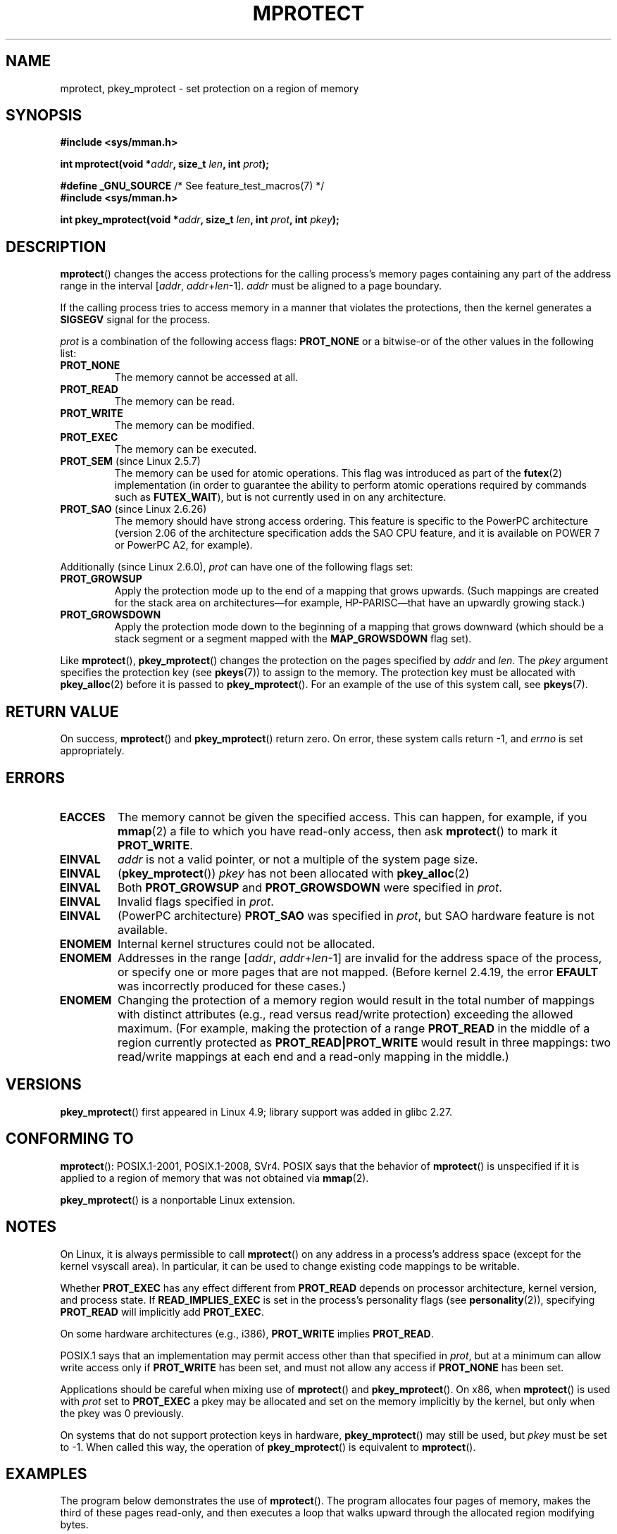 .\" Copyright (C) 2007 Michael Kerrisk <mtk.manpages@gmail.com>
.\" and Copyright (C) 1995 Michael Shields <shields@tembel.org>.
.\"
.\" %%%LICENSE_START(VERBATIM)
.\" Permission is granted to make and distribute verbatim copies of this
.\" manual provided the copyright notice and this permission notice are
.\" preserved on all copies.
.\"
.\" Permission is granted to copy and distribute modified versions of this
.\" manual under the conditions for verbatim copying, provided that the
.\" entire resulting derived work is distributed under the terms of a
.\" permission notice identical to this one.
.\"
.\" Since the Linux kernel and libraries are constantly changing, this
.\" manual page may be incorrect or out-of-date.  The author(s) assume no
.\" responsibility for errors or omissions, or for damages resulting from
.\" the use of the information contained herein.  The author(s) may not
.\" have taken the same level of care in the production of this manual,
.\" which is licensed free of charge, as they might when working
.\" professionally.
.\"
.\" Formatted or processed versions of this manual, if unaccompanied by
.\" the source, must acknowledge the copyright and author of this work.
.\" %%%LICENSE_END
.\"
.\" Modified 1996-10-22 by Eric S. Raymond <esr@thyrsus.com>
.\" Modified 1997-05-31 by Andries Brouwer <aeb@cwi.nl>
.\" Modified 2003-08-24 by Andries Brouwer <aeb@cwi.nl>
.\" Modified 2004-08-16 by Andi Kleen <ak@muc.de>
.\" 2007-06-02, mtk: Fairly substantial rewrites and additions, and
.\" a much improved example program.
.\"
.TH MPROTECT 2 2020-11-01 "Linux" "Linux Programmer's Manual"
.SH NAME
mprotect, pkey_mprotect \- set protection on a region of memory
.SH SYNOPSIS
.nf
.B #include <sys/mman.h>
.PP
.BI "int mprotect(void *" addr ", size_t " len ", int " prot );
.PP
.BR "#define _GNU_SOURCE" "             /* See feature_test_macros(7) */"
.B #include <sys/mman.h>
.PP
.BI "int pkey_mprotect(void *" addr ", size_t " len ", int " prot ", int " pkey ");"
.fi
.SH DESCRIPTION
.BR mprotect ()
changes the access protections for the calling process's memory pages
containing any part of the address range in the
interval [\fIaddr\fP,\ \fIaddr\fP+\fIlen\fP\-1].
.I addr
must be aligned to a page boundary.
.PP
If the calling process tries to access memory in a manner
that violates the protections, then the kernel generates a
.B SIGSEGV
signal for the process.
.PP
.I prot
is a combination of the following access flags:
.B PROT_NONE
or a bitwise-or of the other values in the following list:
.TP
.B PROT_NONE
The memory cannot be accessed at all.
.TP
.B PROT_READ
The memory can be read.
.TP
.B PROT_WRITE
The memory can be modified.
.TP
.B PROT_EXEC
The memory can be executed.
.TP
.BR PROT_SEM " (since Linux 2.5.7)"
The memory can be used for atomic operations.
This flag was introduced as part of the
.BR futex (2)
implementation (in order to guarantee the ability to perform atomic
operations required by commands such as
.BR FUTEX_WAIT ),
but is not currently used in on any architecture.
.TP
.BR PROT_SAO " (since Linux 2.6.26)"
.\" commit aba46c5027cb59d98052231b36efcbbde9c77a1d
.\" commit ef3d3246a0d06be622867d21af25f997aeeb105f
The memory should have strong access ordering.
This feature is specific to
the PowerPC architecture
(version 2.06 of the architecture specification adds the SAO CPU feature,
and it is available on POWER 7 or PowerPC A2, for example).
.PP
Additionally (since Linux 2.6.0),
.I prot
can have one of the following flags set:
.TP
.\" mm/mmap.c:
.\"	vm_flags |= calc_vm_prot_bits(prot, pkey) | calc_vm_flag_bits(flags) |
.\"			mm->def_flags | VM_MAYREAD | VM_MAYWRITE | VM_MAYEXEC;
.\" And calc_vm_flag_bits converts only GROWSDOWN/DENYWRITE/LOCKED.
.B PROT_GROWSUP
Apply the protection mode up to the end of a mapping
that grows upwards.
(Such mappings are created for the stack area on
architectures\(emfor example, HP-PARISC\(emthat
have an upwardly growing stack.)
.\" The VMA is one that was marked with VM_GROWSUP by the kernel
.\" when the stack was created. Note that (unlike VM_GROWSDOWN),
.\" there is no mmap() flag (analogous to MAP_GROWSDOWN) for
.\" creating a VMA that is marked VM_GROWSUP.
.TP
.B PROT_GROWSDOWN
Apply the protection mode down to the beginning of a mapping
that grows downward
(which should be a stack segment or a segment mapped with the
.B MAP_GROWSDOWN
flag set).
.PP
Like
.BR mprotect (),
.BR pkey_mprotect ()
changes the protection on the pages specified by
.IR addr
and
.IR len .
The
.I pkey
argument specifies the protection key (see
.BR pkeys (7))
to assign to the memory.
The protection key must be allocated with
.BR pkey_alloc (2)
before it is passed to
.BR pkey_mprotect ().
For an example of the use of this system call, see
.BR pkeys (7).
.SH RETURN VALUE
On success,
.BR mprotect ()
and
.BR pkey_mprotect ()
return zero.
On error, these system calls return \-1, and
.I errno
is set appropriately.
.SH ERRORS
.TP
.B EACCES
The memory cannot be given the specified access.
This can happen, for example, if you
.BR mmap (2)
a file to which you have read-only access, then ask
.BR mprotect ()
to mark it
.BR PROT_WRITE .
.TP
.B EINVAL
\fIaddr\fP is not a valid pointer,
or not a multiple of the system page size.
.TP
.BR EINVAL
.RB ( pkey_mprotect ())
\fIpkey\fP has not been allocated with
.BR pkey_alloc (2)
.TP
.BR EINVAL
Both
.BR PROT_GROWSUP
and
.BR PROT_GROWSDOWN
were specified in
.IR prot .
.TP
.BR EINVAL
Invalid flags specified in
.IR prot .
.TP
.BR EINVAL
(PowerPC architecture)
.B PROT_SAO
was specified in
.IR prot ,
but SAO hardware feature is not available.
.TP
.B ENOMEM
Internal kernel structures could not be allocated.
.TP
.B ENOMEM
Addresses in the range
.RI [ addr ,
.IR addr + len \-1]
are invalid for the address space of the process,
or specify one or more pages that are not mapped.
(Before kernel 2.4.19, the error
.BR EFAULT
was incorrectly produced for these cases.)
.TP
.B ENOMEM
Changing the protection of a memory region would result in the total number of
mappings with distinct attributes (e.g., read versus read/write protection)
exceeding the allowed maximum.
.\" I.e., the number of VMAs would exceed the 64 kB maximum
(For example, making the protection of a range
.BR PROT_READ
in the middle of a region currently protected as
.BR PROT_READ|PROT_WRITE
would result in three mappings:
two read/write mappings at each end and a read-only mapping in the middle.)
.SH VERSIONS
.BR pkey_mprotect ()
first appeared in Linux 4.9;
library support was added in glibc 2.27.
.SH CONFORMING TO
.BR mprotect ():
POSIX.1-2001, POSIX.1-2008, SVr4.
.\" SVr4 defines an additional error
.\" code EAGAIN. The SVr4 error conditions don't map neatly onto Linux's.
POSIX says that the behavior of
.BR mprotect ()
is unspecified if it is applied to a region of memory that
was not obtained via
.BR mmap (2).
.PP
.BR pkey_mprotect ()
is a nonportable Linux extension.
.SH NOTES
On Linux, it is always permissible to call
.BR mprotect ()
on any address in a process's address space (except for the
kernel vsyscall area).
In particular, it can be used
to change existing code mappings to be writable.
.PP
Whether
.B PROT_EXEC
has any effect different from
.B PROT_READ
depends on processor architecture, kernel version, and process state.
If
.B READ_IMPLIES_EXEC
is set in the process's personality flags (see
.BR personality (2)),
specifying
.B PROT_READ
will implicitly add
.BR PROT_EXEC .
.PP
On some hardware architectures (e.g., i386),
.B PROT_WRITE
implies
.BR PROT_READ .
.PP
POSIX.1 says that an implementation may permit access
other than that specified in
.IR prot ,
but at a minimum can allow write access only if
.B PROT_WRITE
has been set, and must not allow any access if
.B PROT_NONE
has been set.
.PP
Applications should be careful when mixing use of
.BR mprotect ()
and
.BR pkey_mprotect ().
On x86, when
.BR mprotect ()
is used with
.IR prot
set to
.B PROT_EXEC
a pkey may be allocated and set on the memory implicitly
by the kernel, but only when the pkey was 0 previously.
.PP
On systems that do not support protection keys in hardware,
.BR pkey_mprotect ()
may still be used, but
.IR pkey
must be set to -1.
When called this way, the operation of
.BR pkey_mprotect ()
is equivalent to
.BR mprotect ().
.SH EXAMPLES
.\" sigaction.2 refers to this example
The program below demonstrates the use of
.BR mprotect ().
The program allocates four pages of memory, makes the third
of these pages read-only, and then executes a loop that walks upward
through the allocated region modifying bytes.
.PP
An example of what we might see when running the program is the
following:
.PP
.in +4n
.EX
.RB "$" " ./a.out"
Start of region:        0x804c000
Got SIGSEGV at address: 0x804e000
.EE
.in
.SS Program source
\&
.EX
#include <unistd.h>
#include <signal.h>
#include <stdio.h>
#include <malloc.h>
#include <stdlib.h>
#include <errno.h>
#include <sys/mman.h>

#define handle_error(msg) \e
    do { perror(msg); exit(EXIT_FAILURE); } while (0)

static char *buffer;

static void
handler(int sig, siginfo_t *si, void *unused)
{
    /* Note: calling printf() from a signal handler is not safe
       (and should not be done in production programs), since
       printf() is not async\-signal\-safe; see signal-safety(7).
       Nevertheless, we use printf() here as a simple way of
       showing that the handler was called. */

    printf("Got SIGSEGV at address: %p\en", si\->si_addr);
    exit(EXIT_FAILURE);
}

int
main(int argc, char *argv[])
{
    int pagesize;
    struct sigaction sa;

    sa.sa_flags = SA_SIGINFO;
    sigemptyset(&sa.sa_mask);
    sa.sa_sigaction = handler;
    if (sigaction(SIGSEGV, &sa, NULL) == \-1)
        handle_error("sigaction");

    pagesize = sysconf(_SC_PAGE_SIZE);
    if (pagesize == \-1)
        handle_error("sysconf");

    /* Allocate a buffer aligned on a page boundary;
       initial protection is PROT_READ | PROT_WRITE. */

    buffer = memalign(pagesize, 4 * pagesize);
    if (buffer == NULL)
        handle_error("memalign");

    printf("Start of region:        %p\en", buffer);

    if (mprotect(buffer + pagesize * 2, pagesize,
                PROT_READ) == \-1)
        handle_error("mprotect");

    for (char *p = buffer ; ; )
        *(p++) = \(aqa\(aq;

    printf("Loop completed\en");     /* Should never happen */
    exit(EXIT_SUCCESS);
}
.EE
.SH SEE ALSO
.BR mmap (2),
.BR sysconf (3),
.BR pkeys (7)
